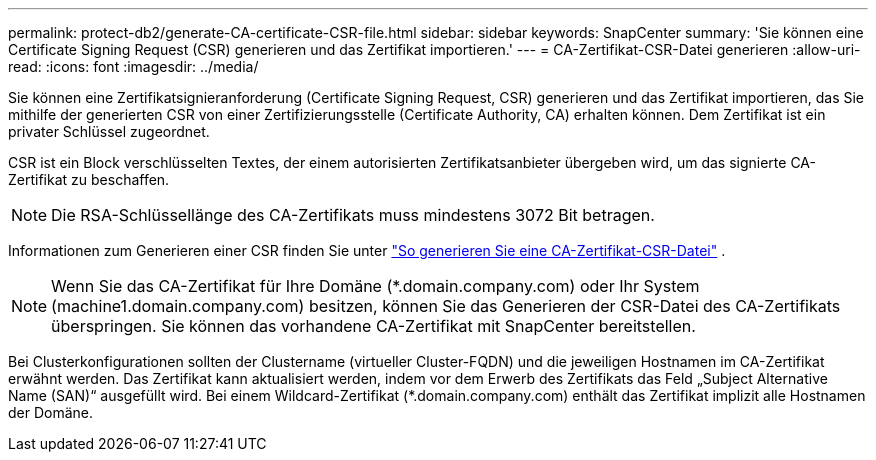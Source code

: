 ---
permalink: protect-db2/generate-CA-certificate-CSR-file.html 
sidebar: sidebar 
keywords: SnapCenter 
summary: 'Sie können eine Certificate Signing Request (CSR) generieren und das Zertifikat importieren.' 
---
= CA-Zertifikat-CSR-Datei generieren
:allow-uri-read: 
:icons: font
:imagesdir: ../media/


[role="lead"]
Sie können eine Zertifikatsignieranforderung (Certificate Signing Request, CSR) generieren und das Zertifikat importieren, das Sie mithilfe der generierten CSR von einer Zertifizierungsstelle (Certificate Authority, CA) erhalten können.  Dem Zertifikat ist ein privater Schlüssel zugeordnet.

CSR ist ein Block verschlüsselten Textes, der einem autorisierten Zertifikatsanbieter übergeben wird, um das signierte CA-Zertifikat zu beschaffen.


NOTE: Die RSA-Schlüssellänge des CA-Zertifikats muss mindestens 3072 Bit betragen.

Informationen zum Generieren einer CSR finden Sie unter https://kb.netapp.com/Advice_and_Troubleshooting/Data_Protection_and_Security/SnapCenter/How_to_generate_CA_Certificate_CSR_file["So generieren Sie eine CA-Zertifikat-CSR-Datei"^] .


NOTE: Wenn Sie das CA-Zertifikat für Ihre Domäne (*.domain.company.com) oder Ihr System (machine1.domain.company.com) besitzen, können Sie das Generieren der CSR-Datei des CA-Zertifikats überspringen.  Sie können das vorhandene CA-Zertifikat mit SnapCenter bereitstellen.

Bei Clusterkonfigurationen sollten der Clustername (virtueller Cluster-FQDN) und die jeweiligen Hostnamen im CA-Zertifikat erwähnt werden.  Das Zertifikat kann aktualisiert werden, indem vor dem Erwerb des Zertifikats das Feld „Subject Alternative Name (SAN)“ ausgefüllt wird.  Bei einem Wildcard-Zertifikat (*.domain.company.com) enthält das Zertifikat implizit alle Hostnamen der Domäne.

